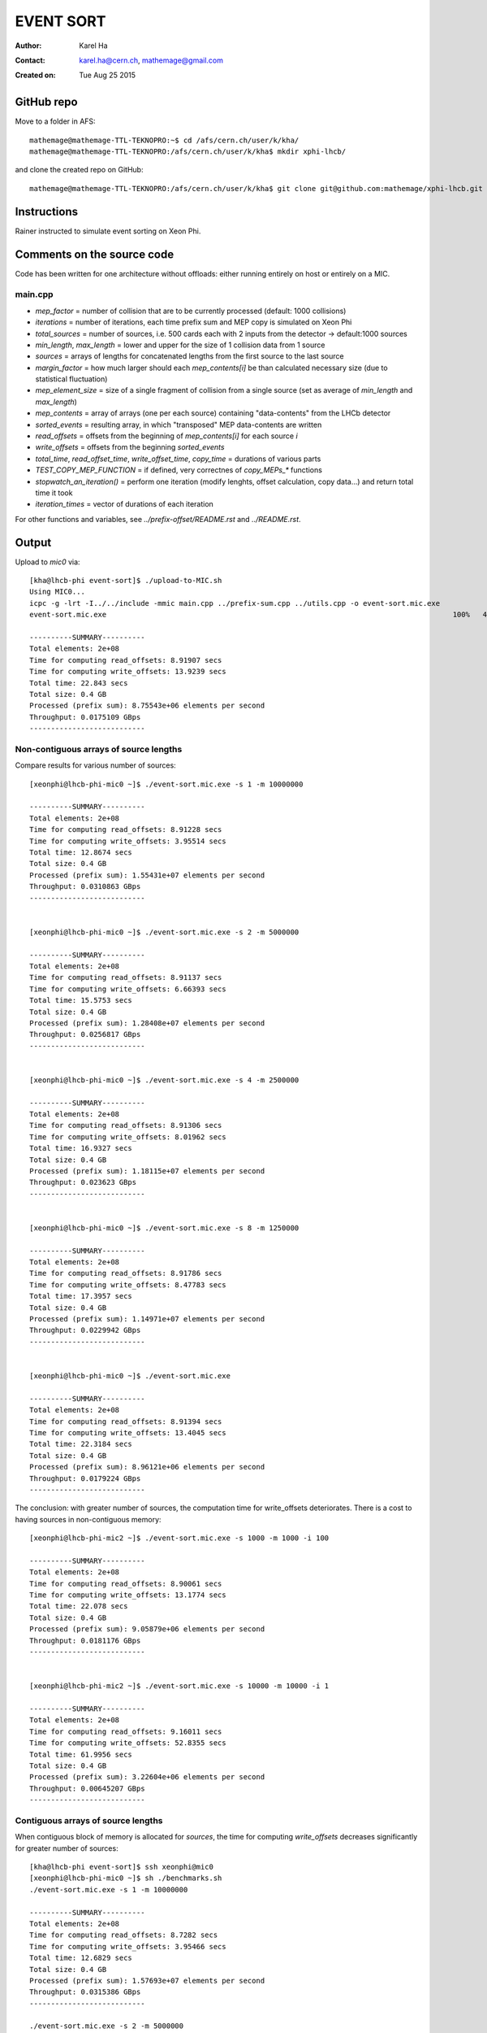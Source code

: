==========
EVENT SORT
==========

:Author: Karel Ha
:Contact: karel.ha@cern.ch, mathemage@gmail.com
:Created on: $Date: Tue Aug 25 2015 $

GitHub repo
-----------

Move to a folder in AFS::

  mathemage@mathemage-TTL-TEKNOPRO:~$ cd /afs/cern.ch/user/k/kha/
  mathemage@mathemage-TTL-TEKNOPRO:/afs/cern.ch/user/k/kha$ mkdir xphi-lhcb/

and clone the created repo on GitHub::

  mathemage@mathemage-TTL-TEKNOPRO:/afs/cern.ch/user/k/kha$ git clone git@github.com:mathemage/xphi-lhcb.git

Instructions
------------

Rainer instructed to simulate event sorting on Xeon Phi.

Comments on the source code
---------------------------

Code has been written for one architecture without offloads: either running entirely on host or entirely on a MIC.

main.cpp
~~~~~~~~

- `mep_factor` = number of collision that are to be currently processed (default: 1000 collisions)
- `iterations` = number of iterations, each time prefix sum and MEP copy is simulated on Xeon Phi
- `total_sources` = number of sources, i.e. 500 cards each with 2 inputs from the detector -> default:1000 sources
- `min_length`, `max_length` = lower and upper for the size of 1 collision data from 1 source
- `sources` = arrays of lengths for concatenated lengths from the first source to the last source
- `margin_factor` = how much larger should each `mep_contents[i]` be than calculated necessary size (due to statistical fluctuation)
- `mep_element_size` = size of a single fragment of collision from a single source (set as average of `min_length` and `max_length`)
- `mep_contents` = array of arrays (one per each source) containing "data-contents" from the LHCb detector
- `sorted_events` = resulting array, in which "transposed" MEP data-contents are written
- `read_offsets` = offsets from the beginning of `mep_contents[i]` for each source `i`
- `write_offsets` = offsets from the beginning `sorted_events`
- `total_time`, `read_offset_time`, `write_offset_time`, `copy_time` = durations of various parts
- `TEST_COPY_MEP_FUNCTION` = if defined, very correctnes of `copy_MEPs_*` functions
- `stopwatch_an_iteration()` = perform one iteration (modify lenghts, offset calculation, copy data...) and return total time it took
- `iteration_times` = vector of durations of each iteration

For other functions and variables, see `../prefix-offset/README.rst` and `../README.rst`.

Output
------

Upload to `mic0` via::

  [kha@lhcb-phi event-sort]$ ./upload-to-MIC.sh
  Using MIC0...
  icpc -g -lrt -I../../include -mmic main.cpp ../prefix-sum.cpp ../utils.cpp -o event-sort.mic.exe
  event-sort.mic.exe                                                                                 100%   40KB  40.2KB/s   00:00

  ----------SUMMARY----------
  Total elements: 2e+08
  Time for computing read_offsets: 8.91907 secs
  Time for computing write_offsets: 13.9239 secs
  Total time: 22.843 secs
  Total size: 0.4 GB
  Processed (prefix sum): 8.75543e+06 elements per second
  Throughput: 0.0175109 GBps
  ---------------------------

Non-contiguous arrays of source lengths
~~~~~~~~~~~~~~~~~~~~~~~~~~~~~~~~~~~~~~~

Compare results for various number of sources::

  [xeonphi@lhcb-phi-mic0 ~]$ ./event-sort.mic.exe -s 1 -m 10000000

  ----------SUMMARY----------
  Total elements: 2e+08
  Time for computing read_offsets: 8.91228 secs
  Time for computing write_offsets: 3.95514 secs
  Total time: 12.8674 secs
  Total size: 0.4 GB
  Processed (prefix sum): 1.55431e+07 elements per second
  Throughput: 0.0310863 GBps
  ---------------------------


  [xeonphi@lhcb-phi-mic0 ~]$ ./event-sort.mic.exe -s 2 -m 5000000

  ----------SUMMARY----------
  Total elements: 2e+08
  Time for computing read_offsets: 8.91137 secs
  Time for computing write_offsets: 6.66393 secs
  Total time: 15.5753 secs
  Total size: 0.4 GB
  Processed (prefix sum): 1.28408e+07 elements per second
  Throughput: 0.0256817 GBps
  ---------------------------


  [xeonphi@lhcb-phi-mic0 ~]$ ./event-sort.mic.exe -s 4 -m 2500000

  ----------SUMMARY----------
  Total elements: 2e+08
  Time for computing read_offsets: 8.91306 secs
  Time for computing write_offsets: 8.01962 secs
  Total time: 16.9327 secs
  Total size: 0.4 GB
  Processed (prefix sum): 1.18115e+07 elements per second
  Throughput: 0.023623 GBps
  ---------------------------


  [xeonphi@lhcb-phi-mic0 ~]$ ./event-sort.mic.exe -s 8 -m 1250000

  ----------SUMMARY----------
  Total elements: 2e+08
  Time for computing read_offsets: 8.91786 secs
  Time for computing write_offsets: 8.47783 secs
  Total time: 17.3957 secs
  Total size: 0.4 GB
  Processed (prefix sum): 1.14971e+07 elements per second
  Throughput: 0.0229942 GBps
  ---------------------------


  [xeonphi@lhcb-phi-mic0 ~]$ ./event-sort.mic.exe

  ----------SUMMARY----------
  Total elements: 2e+08
  Time for computing read_offsets: 8.91394 secs
  Time for computing write_offsets: 13.4045 secs
  Total time: 22.3184 secs
  Total size: 0.4 GB
  Processed (prefix sum): 8.96121e+06 elements per second
  Throughput: 0.0179224 GBps
  ---------------------------

The conclusion: with greater number of sources, the computation time for write_offsets deteriorates. There is a cost to having sources in non-contiguous memory::

  [xeonphi@lhcb-phi-mic2 ~]$ ./event-sort.mic.exe -s 1000 -m 1000 -i 100

  ----------SUMMARY----------
  Total elements: 2e+08
  Time for computing read_offsets: 8.90061 secs
  Time for computing write_offsets: 13.1774 secs
  Total time: 22.078 secs
  Total size: 0.4 GB
  Processed (prefix sum): 9.05879e+06 elements per second
  Throughput: 0.0181176 GBps
  ---------------------------


  [xeonphi@lhcb-phi-mic2 ~]$ ./event-sort.mic.exe -s 10000 -m 10000 -i 1  

  ----------SUMMARY----------
  Total elements: 2e+08
  Time for computing read_offsets: 9.16011 secs
  Time for computing write_offsets: 52.8355 secs
  Total time: 61.9956 secs
  Total size: 0.4 GB
  Processed (prefix sum): 3.22604e+06 elements per second
  Throughput: 0.00645207 GBps
  ---------------------------

Contiguous arrays of source lengths
~~~~~~~~~~~~~~~~~~~~~~~~~~~~~~~~~~~

When contiguous block of memory is allocated for `sources`, the time for computing `write_offsets` decreases significantly for greater number of sources::
    
  [kha@lhcb-phi event-sort]$ ssh xeonphi@mic0
  [xeonphi@lhcb-phi-mic0 ~]$ sh ./benchmarks.sh
  ./event-sort.mic.exe -s 1 -m 10000000

  ----------SUMMARY----------
  Total elements: 2e+08
  Time for computing read_offsets: 8.7282 secs
  Time for computing write_offsets: 3.95466 secs
  Total time: 12.6829 secs
  Total size: 0.4 GB
  Processed (prefix sum): 1.57693e+07 elements per second
  Throughput: 0.0315386 GBps
  ---------------------------

  ./event-sort.mic.exe -s 2 -m 5000000

  ----------SUMMARY----------
  Total elements: 2e+08
  Time for computing read_offsets: 8.72957 secs
  Time for computing write_offsets: 6.61965 secs
  Total time: 15.3492 secs
  Total size: 0.4 GB
  Processed (prefix sum): 1.303e+07 elements per second
  Throughput: 0.02606 GBps
  ---------------------------
  ./event-sort.mic.exe -s 4 -m 2500000

  ----------SUMMARY----------
  Total elements: 2e+08
  Time for computing read_offsets: 8.73222 secs
  Time for computing write_offsets: 7.95306 secs
  Total time: 16.6853 secs
  Total size: 0.4 GB
  Processed (prefix sum): 1.19866e+07 elements per second
  Throughput: 0.0239732 GBps
  ---------------------------
  ./event-sort.mic.exe -s 8 -m 1250000

  ----------SUMMARY----------
  Total elements: 2e+08
  Time for computing read_offsets: 8.72969 secs
  Time for computing write_offsets: 8.68211 secs
  Total time: 17.4118 secs
  Total size: 0.4 GB
  Processed (prefix sum): 1.14865e+07 elements per second
  Throughput: 0.0229729 GBps
  ---------------------------
  ./event-sort.mic.exe

  ----------SUMMARY----------
  Total elements: 2e+08
  Time for computing read_offsets: 8.72788 secs
  Time for computing write_offsets: 11.5977 secs
  Total time: 20.3256 secs
  Total size: 0.4 GB
  Processed (prefix sum): 9.83982e+06 elements per second
  Throughput: 0.0196796 GBps
  ---------------------------
  ./event-sort.mic.exe -s 1000 -m 1000 -i 100

  ----------SUMMARY----------
  Total elements: 2e+08
  Time for computing read_offsets: 8.71245 secs
  Time for computing write_offsets: 12.8127 secs
  Total time: 21.5252 secs
  Total size: 0.4 GB
  Processed (prefix sum): 9.29144e+06 elements per second
  Throughput: 0.0185829 GBps
  ---------------------------
  ./event-sort.mic.exe -s 10000 -m 10000 -i 1

  ----------SUMMARY----------
  Total elements: 2e+08
  Time for computing read_offsets: 8.96645 secs
  Time for computing write_offsets: 40.7559 secs
  Total time: 49.7224 secs
  Total size: 0.4 GB
  Processed (prefix sum): 4.02233e+06 elements per second
  Throughput: 0.00804467 GBps
  ---------------------------

Thus, it's better to use one linear contiguous array `length_t *sources` with appropriate index computation.

Baseline time including copy process (serial copy)
~~~~~~~~~~~~~~~~~~~~~~~~~~~~~~~~~~~~~~~~~~~~~~~~~~

The test with default arguments::

  [kha@lhcb-phi event-sort]$ ./upload-to-MIC.sh
  Using MIC0...
  icpc -g -lrt -I../../include -qopt-report3 -qopt-report-phase=vec -mmic main.cpp ../prefix-sum.cpp ../utils.cpp -o event-sort.mic.exe
  icpc: remark #10397: optimization reports are generated in *.optrpt files in the output location
  event-sort.mic.exe                                                                                 100%   40KB  40.2KB/s   00:00
  benchmarks.sh                                                                                      100%  597     0.6KB/s   00:00

  ----------SUMMARY----------
  Total elements: 1e+08
  Time for computing read_offsets: 8.72954 secs
  Time for computing write_offsets: 9.21006 secs
  Time for copying: 163.676 secs
  Total time: 181.615 secs
  Total size: 0.2 GB
  Processed: 550614 elements per second
  Throughput: 0.00110123 GBps
  ---------------------------

The benchmark script::

  [kha@lhcb-phi event-sort]$ ./upload-to-MIC.sh -b
  Running benchmarks.sh
  Using MIC0...
  icpc -g -lrt -I../../include -qopt-report3 -qopt-report-phase=vec -mmic main.cpp ../prefix-sum.cpp ../utils.cpp -o event-sort.mic.exe
  icpc: remark #10397: optimization reports are generated in *.optrpt files in the output location
  event-sort.mic.exe                                                                                 100%   40KB  40.2KB/s   00:00
  benchmarks.sh                                                                                      100%  597     0.6KB/s   00:00
  ./event-sort.mic.exe -s 1 -m 10000000
  k
  ----------SUMMARY----------
  Total elements: 1e+08
  Time for computing read_offsets: 8.72991 secs
  Time for computing write_offsets: 8.36764 secs
  Time for copying: 38.53 secs
  Total time: 55.6275 secs
  Total size: 0.2 GB
  Processed: 1.79767e+06 elements per second
  Throughput: 0.00359534 GBps
  ---------------------------
  ./event-sort.mic.exe -s 2 -m 5000000

  ----------SUMMARY----------
  Total elements: 1e+08
  Time for computing read_offsets: 8.72921 secs
  Time for computing write_offsets: 7.7414 secs
  Time for copying: 56.6856 secs
  Total time: 73.1562 secs
  Total size: 0.2 GB
  Processed: 1.36694e+06 elements per second
  Throughput: 0.00273388 GBps
  ---------------------------
  ./event-sort.mic.exe -s 4 -m 2500000

  ----------SUMMARY----------
  Total elements: 1e+08
  Time for computing read_offsets: 8.73135 secs
  Time for computing write_offsets: 7.24039 secs
  Time for copying: 64.0729 secs
  Total time: 80.0446 secs
  Total size: 0.2 GB
  Processed: 1.2493e+06 elements per second
  Throughput: 0.00249861 GBps
  ---------------------------
  ./event-sort.mic.exe -s 8 -m 1250000

  ----------SUMMARY----------
  Total elements: 1e+08
  Time for computing read_offsets: 8.72943 secs
  Time for computing write_offsets: 7.24408 secs
  Time for copying: 91.9184 secs
  Total time: 107.892 secs
  Total size: 0.2 GB
  Processed: 926854 elements per second
  Throughput: 0.00185371 GBps
  ---------------------------
  ./event-sort.mic.exe

  ----------SUMMARY----------
  Total elements: 1e+08
  Time for computing read_offsets: 8.72825 secs
  Time for computing write_offsets: 9.21279 secs
  Time for copying: 162.194 secs
  Total time: 180.135 secs
  Total size: 0.2 GB
  Processed: 555139 elements per second
  Throughput: 0.00111028 GBps
  ---------------------------
  ./event-sort.mic.exe -s 1000 -m 1000 -i 100

  ----------SUMMARY----------
  Total elements: 1e+08
  Time for computing read_offsets: 8.71094 secs
  Time for computing write_offsets: 10.4375 secs
  Time for copying: 110.073 secs
  Total time: 129.221 secs
  Total size: 0.2 GB
  Processed: 773868 elements per second
  Throughput: 0.00154774 GBps
  ---------------------------
  ./event-sort.mic.exe -s 10000 -m 10000 -i 1
  benchmarks.sh: line 9:  4715 Segmentation fault      ./event-sort.mic.exe -s 10000 -m 10000 -i 1

.. Note::

  The final test with 10000 sources and 10000 collisons fails with segmentation faults due to insufficent memory for `malloc/calloc`. This test was removed in later versions and commits.

Copy process using OpenMP parallel for
~~~~~~~~~~~~~~~~~~~~~~~~~~~~~~~~~~~~~~

The benchmarks tests with `copy_MEPs_OMP_version()`::

  [kha@lhcb-phi event-sort]$ ./upload-to-MIC.sh -b
  Running benchmarks.sh
  Using MIC0...
  icpc -g -lrt -I../../include -openmp -qopt-report3 -qopt-report-phase=vec -mmic main.cpp ../prefix-sum.cpp ../utils.cpp -o event-sort.mic.exe
  icpc: remark #10397: optimization reports are generated in *.optrpt files in the output location
  event-sort.mic.exe                                                                                 100%   47KB  47.1KB/s   00:00
  benchmarks.sh                                                                                      100%  809     0.8KB/s   00:00
  Varying the number of sources and the MEP factor...
  ./event-sort.mic.exe -s 1 -m 10000000

  ----------SUMMARY----------
  Total elements: 1e+08
  Time for computing read_offsets: 9.79635 secs
  Time for computing write_offsets: 8.27074 secs
  Time for copying: 0.933106 secs
  Total time: 19.0002 secs
  Total size: 0.2 GB
  Processed: 5.2631e+06 elements per second
  Throughput: 0.0105262 GBps
  ---------------------------
  ./event-sort.mic.exe -s 2 -m 5000000

  ----------SUMMARY----------
  Total elements: 1e+08
  Time for computing read_offsets: 9.76693 secs
  Time for computing write_offsets: 8.1456 secs
  Time for copying: 1.46524 secs
  Total time: 19.3778 secs
  Total size: 0.2 GB
  Processed: 5.16055e+06 elements per second
  Throughput: 0.0103211 GBps
  ---------------------------
  ./event-sort.mic.exe -s 4 -m 2500000

  ----------SUMMARY----------
  Total elements: 1e+08
  Time for computing read_offsets: 9.67667 secs
  Time for computing write_offsets: 7.51836 secs
  Time for copying: 1.14182 secs
  Total time: 18.3369 secs
  Total size: 0.2 GB
  Processed: 5.4535e+06 elements per second
  Throughput: 0.010907 GBps
  ---------------------------
  ./event-sort.mic.exe -s 8 -m 1250000

  ----------SUMMARY----------
  Total elements: 1e+08
  Time for computing read_offsets: 9.55109 secs
  Time for computing write_offsets: 7.41747 secs
  Time for copying: 1.91172 secs
  Total time: 18.8803 secs
  Total size: 0.2 GB
  Processed: 5.29653e+06 elements per second
  Throughput: 0.0105931 GBps
  ---------------------------
  ./event-sort.mic.exe

  ----------SUMMARY----------
  Total elements: 1e+08
  Time for computing read_offsets: 9.53512 secs
  Time for computing write_offsets: 9.70429 secs
  Time for copying: 2.60347 secs
  Total time: 21.8429 secs
  Total size: 0.2 GB
  Processed: 4.57815e+06 elements per second
  Throughput: 0.0091563 GBps
  ---------------------------
  ./event-sort.mic.exe -s 1000 -m 1000 -i 100

  ----------SUMMARY----------
  Total elements: 1e+08
  Time for computing read_offsets: 12.4295 secs
  Time for computing write_offsets: 13.0162 secs
  Time for copying: 3.43399 secs
  Total time: 28.8797 secs
  Total size: 0.2 GB
  Processed: 3.46264e+06 elements per second
  Throughput: 0.00692528 GBps
  ---------------------------

  Varying the number of iterations...
  ./event-sort.mic.exe -i 1

  ----------SUMMARY----------
  Total elements: 1e+07
  Time for computing read_offsets: 0.906232 secs
  Time for computing write_offsets: 1.00157 secs
  Time for copying: 0.403936 secs
  Total time: 2.31174 secs
  Total size: 0.02 GB
  Processed: 4.32575e+06 elements per second
  Throughput: 0.0086515 GBps
  ---------------------------
  ./event-sort.mic.exe -i 10

  ----------SUMMARY----------
  Total elements: 1e+08
  Time for computing read_offsets: 9.68235 secs
  Time for computing write_offsets: 9.702 secs
  Time for copying: 1.82603 secs
  Total time: 21.2104 secs
  Total size: 0.2 GB
  Processed: 4.71467e+06 elements per second
  Throughput: 0.00942935 GBps
  ---------------------------
  ./event-sort.mic.exe -i 100

  ----------SUMMARY----------
  Total elements: 1e+09
  Time for computing read_offsets: 96.8748 secs
  Time for computing write_offsets: 92.9315 secs
  Time for copying: 16.279 secs
  Total time: 206.085 secs
  Total size: 2 GB
  Processed: 4.85236e+06 elements per second
  Throughput: 0.00970472 GBps
  ---------------------------
  ./event-sort.mic.exe -i 200

  ----------SUMMARY----------
  Total elements: 2e+09
  Time for computing read_offsets: 192.967 secs
  Time for computing write_offsets: 185.879 secs
  Time for copying: 31.6881 secs
  Total time: 410.534 secs
  Total size: 4 GB
  Processed: 4.8717e+06 elements per second
  Throughput: 0.0097434 GBps
  ---------------------------

Prefix-sum for read_offsets using OpenMP parallel for
~~~~~~~~~~~~~~~~~~~~~~~~~~~~~~~~~~~~~~~~~~~~~~~~~~~~~

The benchmarks tests with `get_read_offsets_OMP_version()`::

  [kha@lhcb-phi event-sort]$ ./upload-to-MIC.sh -b
  Running benchmarks.sh
  Using MIC0...
  icpc -g -lrt -I../../include -openmp -qopt-report3 -qopt-report-phase=vec -mmic main.cpp ../prefix-sum.cpp ../utils.cpp -o event-sort.mic.exe
  icpc: remark #10397: optimization reports are generated in *.optrpt files in the output location
  event-sort.mic.exe                                                                                 100%   49KB  48.9KB/s   00:00
  benchmarks.sh                                                                                      100%  898     0.9KB/s   00:00
  Varying the number of sources and the MEP factor...
  ./event-sort.mic.exe -s 1 -m 10000000

  ----------SUMMARY----------
  Total elements: 1e+08
  Time for computing read_offsets: 10.2022 secs
  Time for computing write_offsets: 8.27889 secs
  Time for copying: 0.720112 secs
  Total time: 19.2012 secs
  Total size: 0.2 GB
  Processed: 5.20802e+06 elements per second
  Throughput: 0.010416 GBps
  ---------------------------
  ./event-sort.mic.exe -s 2 -m 5000000

  ----------SUMMARY----------
  Total elements: 1e+08
  Time for computing read_offsets: 5.75686 secs
  Time for computing write_offsets: 8.09037 secs
  Time for copying: 0.925127 secs
  Total time: 14.7724 secs
  Total size: 0.2 GB
  Processed: 6.7694e+06 elements per second
  Throughput: 0.0135388 GBps
  ---------------------------
  ./event-sort.mic.exe -s 4 -m 2500000

  ----------SUMMARY----------
  Total elements: 1e+08
  Time for computing read_offsets: 3.32101 secs
  Time for computing write_offsets: 7.6416 secs
  Time for copying: 0.944015 secs
  Total time: 11.9066 secs
  Total size: 0.2 GB
  Processed: 8.39868e+06 elements per second
  Throughput: 0.0167974 GBps
  ---------------------------
  ./event-sort.mic.exe -s 8 -m 1250000

  ----------SUMMARY----------
  Total elements: 1e+08
  Time for computing read_offsets: 1.81216 secs
  Time for computing write_offsets: 8.13353 secs
  Time for copying: 1.00086 secs
  Total time: 10.9465 secs
  Total size: 0.2 GB
  Processed: 9.1353e+06 elements per second
  Throughput: 0.0182706 GBps
  ---------------------------
  ./event-sort.mic.exe

  ----------SUMMARY----------
  Total elements: 1e+08
  Time for computing read_offsets: 0.401581 secs
  Time for computing write_offsets: 10.4987 secs
  Time for copying: 1.18386 secs
  Total time: 12.0841 secs
  Total size: 0.2 GB
  Processed: 8.27533e+06 elements per second
  Throughput: 0.0165507 GBps
  ---------------------------
  ./event-sort.mic.exe -s 1000 -m 1000 -i 100

  ----------SUMMARY----------
  Total elements: 1e+08
  Time for computing read_offsets: 0.375774 secs
  Time for computing write_offsets: 13.0442 secs
  Time for copying: 1.10754 secs
  Total time: 14.5275 secs
  Total size: 0.2 GB
  Processed: 6.88348e+06 elements per second
  Throughput: 0.013767 GBps
  ---------------------------

  Varying the number of iterations...
  ./event-sort.mic.exe -i 1

  ----------SUMMARY----------
  Total elements: 1e+07
  Time for computing read_offsets: 0.245701 secs
  Time for computing write_offsets: 1.05357 secs
  Time for copying: 0.187311 secs
  Total time: 1.48658 secs
  Total size: 0.02 GB
  Processed: 6.72685e+06 elements per second
  Throughput: 0.0134537 GBps
  ---------------------------
  ./event-sort.mic.exe -i 10

  ----------SUMMARY----------
  Total elements: 1e+08
  Time for computing read_offsets: 0.378384 secs
  Time for computing write_offsets: 10.4223 secs
  Time for copying: 1.17968 secs
  Total time: 11.9803 secs
  Total size: 0.2 GB
  Processed: 8.34702e+06 elements per second
  Throughput: 0.016694 GBps
  ---------------------------
  ./event-sort.mic.exe -i 100

  ----------SUMMARY----------
  Total elements: 1e+09
  Time for computing read_offsets: 1.79359 secs
  Time for computing write_offsets: 104.249 secs
  Time for copying: 11.1246 secs
  Total time: 117.167 secs
  Total size: 2 GB
  Processed: 8.53484e+06 elements per second
  Throughput: 0.0170697 GBps
  ---------------------------
  ./event-sort.mic.exe -i 200

  ----------SUMMARY----------
  Total elements: 2e+09
  Time for computing read_offsets: 3.34835 secs
  Time for computing write_offsets: 200.013 secs
  Time for copying: 22.3177 secs
  Total time: 225.679 secs
  Total size: 4 GB
  Processed: 8.86215e+06 elements per second
  Throughput: 0.0177243 GBps
  ---------------------------

Prefix-sum for write_offsets using OpenMP parallel for
~~~~~~~~~~~~~~~~~~~~~~~~~~~~~~~~~~~~~~~~~~~~~~~~~~~~~~

The benchmarks tests with `get_write_offsets_OMP_vesion()`::

  [kha@lhcb-phi event-sort]$ ./upload-to-MIC.sh -b
  Running benchmarks.sh
  Using MIC0...
  icpc -g -lrt -I../../include -openmp -qopt-report3 -qopt-report-phase=vec -mmic main.cpp ../prefix-sum.cpp ../utils.cpp -o event-sort.mic.exe
  icpc: remark #10397: optimization reports are generated in *.optrpt files in the output location
  event-sort.mic.exe                                                                                 100%   54KB  53.9KB/s   00:00
  benchmarks.sh                                                                                      100%  898     0.9KB/s   00:00
  Varying the number of sources and the MEP factor...
  ./event-sort.mic.exe -s 1 -m 10000000

  ----------SUMMARY----------
  Total elements: 1e+08
  Time for computing read_offsets: 9.99205 secs
  Time for computing write_offsets: 0.228972 secs
  Time for copying: 0.772912 secs
  Total time: 10.9939 secs
  Total size: 0.2 GB
  Processed: 9.09592e+06 elements per second
  Throughput: 0.0181918 GBps
  ---------------------------
  ./event-sort.mic.exe -s 2 -m 5000000

  ----------SUMMARY----------
  Total elements: 1e+08
  Time for computing read_offsets: 5.78715 secs
  Time for computing write_offsets: 0.222349 secs
  Time for copying: 0.941591 secs
  Total time: 6.95109 secs
  Total size: 0.2 GB
  Processed: 1.43862e+07 elements per second
  Throughput: 0.0287725 GBps
  ---------------------------
  ./event-sort.mic.exe -s 4 -m 2500000

  ----------SUMMARY----------
  Total elements: 1e+08
  Time for computing read_offsets: 3.46175 secs
  Time for computing write_offsets: 0.20651 secs
  Time for copying: 0.953377 secs
  Total time: 4.62164 secs
  Total size: 0.2 GB
  Processed: 2.16374e+07 elements per second
  Throughput: 0.0432747 GBps
  ---------------------------
  ./event-sort.mic.exe -s 8 -m 1250000

  ----------SUMMARY----------
  Total elements: 1e+08
  Time for computing read_offsets: 1.88861 secs
  Time for computing write_offsets: 0.196537 secs
  Time for copying: 1.01361 secs
  Total time: 3.09876 secs
  Total size: 0.2 GB
  Processed: 3.2271e+07 elements per second
  Throughput: 0.064542 GBps
  ---------------------------
  ./event-sort.mic.exe

  ----------SUMMARY----------
  Total elements: 1e+08
  Time for computing read_offsets: 0.397247 secs
  Time for computing write_offsets: 0.293296 secs
  Time for copying: 1.22363 secs
  Total time: 1.91418 secs
  Total size: 0.2 GB
  Processed: 5.22418e+07 elements per second
  Throughput: 0.104484 GBps
  ---------------------------
  ./event-sort.mic.exe -s 1000 -m 1000 -i 100

  ----------SUMMARY----------
  Total elements: 1e+08
  Time for computing read_offsets: 0.38787 secs
  Time for computing write_offsets: 0.347369 secs
  Time for copying: 1.13767 secs
  Total time: 1.87291 secs
  Total size: 0.2 GB
  Processed: 5.33929e+07 elements per second
  Throughput: 0.106786 GBps
  ---------------------------

  Varying the number of iterations...
  ./event-sort.mic.exe -i 1

  ----------SUMMARY----------
  Total elements: 1e+07
  Time for computing read_offsets: 0.23832 secs
  Time for computing write_offsets: 0.0367888 secs
  Time for copying: 0.196166 secs
  Total time: 0.471275 secs
  Total size: 0.02 GB
  Processed: 2.1219e+07 elements per second
  Throughput: 0.042438 GBps
  ---------------------------
  ./event-sort.mic.exe -i 10

  ----------SUMMARY----------
  Total elements: 1e+08
  Time for computing read_offsets: 0.402601 secs
  Time for computing write_offsets: 0.296985 secs
  Time for copying: 1.22022 secs
  Total time: 1.9198 secs
  Total size: 0.2 GB
  Processed: 5.20887e+07 elements per second
  Throughput: 0.104177 GBps
  ---------------------------
  ./event-sort.mic.exe -i 100

  ----------SUMMARY----------
  Total elements: 1e+09
  Time for computing read_offsets: 1.86989 secs
  Time for computing write_offsets: 2.8893 secs
  Time for copying: 11.4858 secs
  Total time: 16.245 secs
  Total size: 2 GB
  Processed: 6.15573e+07 elements per second
  Throughput: 0.123115 GBps
  ---------------------------
  ./event-sort.mic.exe -i 200

  ----------SUMMARY----------
  Total elements: 2e+09
  Time for computing read_offsets: 3.48713 secs
  Time for computing write_offsets: 5.78911 secs
  Time for copying: 22.9099 secs
  Total time: 32.1862 secs
  Total size: 4 GB
  Processed: 6.21385e+07 elements per second
  Throughput: 0.124277 GBps
  ---------------------------

Correct throughput computation
~~~~~~~~~~~~~~~~~~~~~~~~~~~~~~

The benchmarks tests after fixing throughput and total size computation (counting the size of contents, not just their lengths)::

  [kha@lhcb-phi event-sort]$ ./upload-to-MIC.sh -b
  Running benchmarks.sh
  Using MIC0...
  icpc -g -lrt -I../../include -openmp -qopt-report3 -qopt-report-phase=vec -mmic main.cpp ../prefix-sum.cpp ../utils.cpp -o event-sort.mic.exe
  icpc: remark #10397: optimization reports are generated in *.optrpt files in the output location
  event-sort.mic.exe                                                                                 100%   54KB  53.9KB/s   00:00
  benchmarks.sh                                                                                      100%  898     0.9KB/s   00:00
  Varying the number of sources and the MEP factor...
  ./event-sort.mic.exe -s 1 -m 10000000

  ----------SUMMARY----------
  Total elements: 1e+08
  Time for computing read_offsets: 10.0119 secs
  Time for computing write_offsets: 0.229137 secs
  Time for copying: 0.743621 secs
  Total time: 10.9847 secs
  Total size: 11.4994 GB
  Processed: 9.10357e+06 elements per second
  Throughput: 1.04686 GBps
  ---------------------------
  ./event-sort.mic.exe -s 2 -m 5000000

  ----------SUMMARY----------
  Total elements: 1e+08
  Time for computing read_offsets: 5.79486 secs
  Time for computing write_offsets: 0.220166 secs
  Time for copying: 0.946193 secs
  Total time: 6.96121 secs
  Total size: 11.4997 GB
  Processed: 1.43653e+07 elements per second
  Throughput: 1.65197 GBps
  ---------------------------
  ./event-sort.mic.exe -s 4 -m 2500000

  ----------SUMMARY----------
  Total elements: 1e+08
  Time for computing read_offsets: 3.45985 secs
  Time for computing write_offsets: 0.208394 secs
  Time for copying: 0.955895 secs
  Total time: 4.62414 secs
  Total size: 11.4992 GB
  Processed: 2.16256e+07 elements per second
  Throughput: 2.48677 GBps
  ---------------------------
  ./event-sort.mic.exe -s 8 -m 1250000

  ----------SUMMARY----------
  Total elements: 1e+08
  Time for computing read_offsets: 1.89305 secs
  Time for computing write_offsets: 0.194279 secs
  Time for copying: 1.0116 secs
  Total time: 3.09893 secs
  Total size: 11.5002 GB
  Processed: 3.22692e+07 elements per second
  Throughput: 3.71103 GBps
  ---------------------------
  ./event-sort.mic.exe

  ----------SUMMARY----------
  Total elements: 1e+08
  Time for computing read_offsets: 0.39601 secs
  Time for computing write_offsets: 0.292883 secs
  Time for copying: 1.23066 secs
  Total time: 1.91955 secs
  Total size: 11.4988 GB
  Processed: 5.20954e+07 elements per second
  Throughput: 5.99033 GBps
  ---------------------------
  ./event-sort.mic.exe -s 1000 -m 1000 -i 100

  ----------SUMMARY----------
  Total elements: 1e+08
  Time for computing read_offsets: 0.389456 secs
  Time for computing write_offsets: 0.319981 secs
  Time for copying: 1.13655 secs
  Total time: 1.84599 secs
  Total size: 11.5007 GB
  Processed: 5.41714e+07 elements per second
  Throughput: 6.23007 GBps
  ---------------------------

  Varying the number of iterations...
  ./event-sort.mic.exe -i 1

  ----------SUMMARY----------
  Total elements: 1e+07
  Time for computing read_offsets: 0.246554 secs
  Time for computing write_offsets: 0.0361512 secs
  Time for copying: 0.202222 secs
  Total time: 0.484927 secs
  Total size: 1.14996 GB
  Processed: 2.06216e+07 elements per second
  Throughput: 2.37141 GBps
  ---------------------------
  ./event-sort.mic.exe -i 10

  ----------SUMMARY----------
  Total elements: 1e+08
  Time for computing read_offsets: 0.395527 secs
  Time for computing write_offsets: 0.29709 secs
  Time for copying: 1.22107 secs
  Total time: 1.91369 secs
  Total size: 11.4996 GB
  Processed: 5.22551e+07 elements per second
  Throughput: 6.00911 GBps
  ---------------------------
  ./event-sort.mic.exe -i 100

  ----------SUMMARY----------
  Total elements: 1e+09
  Time for computing read_offsets: 1.85257 secs
  Time for computing write_offsets: 2.88706 secs
  Time for copying: 11.4893 secs
  Total time: 16.229 secs
  Total size: 115.004 GB
  Processed: 6.16182e+07 elements per second
  Throughput: 7.08631 GBps
  ---------------------------
  ./event-sort.mic.exe -i 200

  ----------SUMMARY----------
  Total elements: 2e+09
  Time for computing read_offsets: 3.46938 secs
  Time for computing write_offsets: 5.79868 secs
  Time for copying: 22.8545 secs
  Total time: 32.1226 secs
  Total size: 230 GB
  Processed: 6.22615e+07 elements per second
  Throughput: 7.16008 GBps
  ---------------------------

Histogram and statistics
~~~~~~~~~~~~~~~~~~~~~~~~

The benchmarks tests with some statistics and histogram of time durations per each iteration::

  [kha@lhcb-phi event-sort]$ ./upload-to-MIC.sh -b
  Running benchmarks.sh
  Using MIC0...
  icpc -g -lrt -I../../include -openmp -std=c++14 -qopt-report3 -qopt-report-phase=vec -mmic main.cpp ../prefix-sum.cpp ../utils.cpp -o event-sort.mic.exe
  icpc: remark #10397: optimization reports are generated in *.optrpt files in the output location
  event-sort.mic.exe                                                                                 100%  133KB 133.4KB/s   00:00
  benchmarks.sh                                                                                      100%  898     0.9KB/s   00:00
  libiomp5.so                                                                                        100% 1268KB   1.2MB/s   00:00
  Varying the number of sources and the MEP factor...
  ./event-sort.mic.exe -s 1 -m 10000000

  --------STATISTICS OF TIME INTERVALS--------
  min: 1.05950 secs
  max: 1.32880 secs
  mean: 1.10028 secs
  Histogram:
  [1.05950, 1.12682): 9 times
  [1.12682, 1.19415): 0 times
  [1.19415, 1.26147): 0 times
  [1.26147, 1.32880): 1 times
  --------------------------------------------
  ----------SUMMARY----------
  Total elements: 1e+08
  Time for computing read_offsets: 10.0275 secs
  Time for computing write_offsets: 0.230594 secs
  Time for copying: 0.744695 secs
  Total time: 11.0028 secs
  Total size: 11.4999 GB
  Processed: 9.08864e+06 elements per second
  Throughput: 1.04519 GBps
  ---------------------------
  ./event-sort.mic.exe -s 2 -m 5000000

  --------STATISTICS OF TIME INTERVALS--------
  min: 0.64116 secs
  max: 0.90048 secs
  mean: 0.69423 secs
  Histogram:
  [0.64116, 0.70599): 9 times
  [0.70599, 0.77082): 0 times
  [0.77082, 0.83565): 0 times
  [0.83565, 0.90048): 1 times
  --------------------------------------------
  ----------SUMMARY----------
  Total elements: 1e+08
  Time for computing read_offsets: 5.77213 secs
  Time for computing write_offsets: 0.221306 secs
  Time for copying: 0.94891 secs
  Total time: 6.94235 secs
  Total size: 11.4992 GB
  Processed: 1.44043e+07 elements per second
  Throughput: 1.65638 GBps
  ---------------------------
  ./event-sort.mic.exe -s 4 -m 2500000

  --------STATISTICS OF TIME INTERVALS--------
  min: 0.42638 secs
  max: 0.68698 secs
  mean: 0.46065 secs
  Histogram:
  [0.42638, 0.49153): 9 times
  [0.49153, 0.55668): 0 times
  [0.55668, 0.62183): 0 times
  [0.62183, 0.68698): 1 times
  --------------------------------------------
  ----------SUMMARY----------
  Total elements: 1e+08
  Time for computing read_offsets: 3.44524 secs
  Time for computing write_offsets: 0.207096 secs
  Time for copying: 0.954154 secs
  Total time: 4.60649 secs
  Total size: 11.5008 GB
  Processed: 2.17085e+07 elements per second
  Throughput: 2.49666 GBps
  ---------------------------
  ./event-sort.mic.exe -s 8 -m 1250000

  --------STATISTICS OF TIME INTERVALS--------
  min: 0.27765 secs
  max: 0.57929 secs
  mean: 0.30888 secs
  Histogram:
  [0.27765, 0.35306): 9 times
  [0.35306, 0.42847): 0 times
  [0.42847, 0.50388): 0 times
  [0.50388, 0.57929): 1 times
  --------------------------------------------
  ----------SUMMARY----------
  Total elements: 1e+08
  Time for computing read_offsets: 1.88406 secs
  Time for computing write_offsets: 0.195166 secs
  Time for copying: 1.00954 secs
  Total time: 3.08877 secs
  Total size: 11.5003 GB
  Processed: 3.23754e+07 elements per second
  Throughput: 3.72328 GBps
  ---------------------------
  ./event-sort.mic.exe

  --------STATISTICS OF TIME INTERVALS--------
  min: 0.15876 secs
  max: 0.48001 secs
  mean: 0.19157 secs
  Histogram:
  [0.15876, 0.23908): 9 times
  [0.23908, 0.31939): 0 times
  [0.31939, 0.39970): 0 times
  [0.39970, 0.48001): 1 times
  --------------------------------------------
  ----------SUMMARY----------
  Total elements: 1e+08
  Time for computing read_offsets: 0.392248 secs
  Time for computing write_offsets: 0.300912 secs
  Time for copying: 1.22255 secs
  Total time: 1.91571 secs
  Total size: 11.4992 GB
  Processed: 5.22001e+07 elements per second
  Throughput: 6.00257 GBps
  ---------------------------
  ./event-sort.mic.exe -s 1000 -m 1000 -i 100

  --------STATISTICS OF TIME INTERVALS--------
  min: 0.01583 secs
  max: 0.25273 secs
  mean: 0.01867 secs
  Histogram:
  [0.01583, 0.03952): 99 times
  [0.03952, 0.06321): 0 times
  [0.06321, 0.08690): 0 times
  [0.08690, 0.11059): 0 times
  [0.11059, 0.13428): 0 times
  [0.13428, 0.15797): 0 times
  [0.15797, 0.18166): 0 times
  [0.18166, 0.20535): 0 times
  [0.20535, 0.22904): 0 times
  [0.22904, 0.25273): 1 times
  --------------------------------------------
  ----------SUMMARY----------
  Total elements: 1e+08
  Time for computing read_offsets: 0.382261 secs
  Time for computing write_offsets: 0.342993 secs
  Time for copying: 1.14151 secs
  Total time: 1.86677 secs
  Total size: 11.5029 GB
  Processed: 5.35686e+07 elements per second
  Throughput: 6.16193 GBps
  ---------------------------

  Varying the number of iterations...
  ./event-sort.mic.exe -i 1

  --------STATISTICS OF TIME INTERVALS--------
  min: 0.47848 secs
  max: 0.47848 secs
  mean: 0.47848 secs
  Histogram:
  [0.47848, 0.47848): 1 times
  --------------------------------------------
  ----------SUMMARY----------
  Total elements: 1e+07
  Time for computing read_offsets: 0.244454 secs
  Time for computing write_offsets: 0.0372003 secs
  Time for copying: 0.196824 secs
  Total time: 0.478478 secs
  Total size: 1.14999 GB
  Processed: 2.08996e+07 elements per second
  Throughput: 2.40343 GBps
  ---------------------------
  ./event-sort.mic.exe -i 10

  --------STATISTICS OF TIME INTERVALS--------
  min: 0.15843 secs
  max: 0.48001 secs
  mean: 0.19085 secs
  Histogram:
  [0.15843, 0.23883): 9 times
  [0.23883, 0.31922): 0 times
  [0.31922, 0.39962): 0 times
  [0.39962, 0.48001): 1 times
  --------------------------------------------
  ----------SUMMARY----------
  Total elements: 1e+08
  Time for computing read_offsets: 0.391939 secs
  Time for computing write_offsets: 0.293104 secs
  Time for copying: 1.22345 secs
  Total time: 1.90849 secs
  Total size: 11.4995 GB
  Processed: 5.23973e+07 elements per second
  Throughput: 6.02545 GBps
  ---------------------------
  ./event-sort.mic.exe -i 100

  --------STATISTICS OF TIME INTERVALS--------
  min: 0.15838 secs
  max: 0.47456 secs
  mean: 0.16239 secs
  Histogram:
  [0.15838, 0.19000): 99 times
  [0.19000, 0.22162): 0 times
  [0.22162, 0.25324): 0 times
  [0.25324, 0.28485): 0 times
  [0.28485, 0.31647): 0 times
  [0.31647, 0.34809): 0 times
  [0.34809, 0.37971): 0 times
  [0.37971, 0.41133): 0 times
  [0.41133, 0.44294): 0 times
  [0.44294, 0.47456): 1 times
  --------------------------------------------
  ----------SUMMARY----------
  Total elements: 1e+09
  Time for computing read_offsets: 1.85009 secs
  Time for computing write_offsets: 2.89138 secs
  Time for copying: 11.4978 secs
  Total time: 16.2392 secs
  Total size: 115.011 GB
  Processed: 6.15792e+07 elements per second
  Throughput: 7.0823 GBps
  ---------------------------
  ./event-sort.mic.exe -i 200

  --------STATISTICS OF TIME INTERVALS--------
  min: 0.15824 secs
  max: 0.47081 secs
  mean: 0.16068 secs
  Histogram:
  [0.15824, 0.17908): 199 times
  [0.17908, 0.19991): 0 times
  [0.19991, 0.22075): 0 times
  [0.22075, 0.24159): 0 times
  [0.24159, 0.26243): 0 times
  [0.26243, 0.28327): 0 times
  [0.28327, 0.30411): 0 times
  [0.30411, 0.32494): 0 times
  [0.32494, 0.34578): 0 times
  [0.34578, 0.36662): 0 times
  [0.36662, 0.38746): 0 times
  [0.38746, 0.40830): 0 times
  [0.40830, 0.42914): 0 times
  [0.42914, 0.44997): 0 times
  [0.44997, 0.47081): 1 times
  --------------------------------------------
  ----------SUMMARY----------
  Total elements: 2e+09
  Time for computing read_offsets: 3.49072 secs
  Time for computing write_offsets: 5.75852 secs
  Time for copying: 22.8868 secs
  Total time: 32.1361 secs
  Total size: 229.982 GB
  Processed: 6.22354e+07 elements per second
  Throughput: 7.15652 GBps
  ---------------------------

Statistics discarding the initial iteration
~~~~~~~~~~~~~~~~~~~~~~~~~~~~~~~~~~~~~~~~~~~

The benchmarks tests which does not include the first iteration into the statistics::

  [kha@lhcb-phi event-sort]$ ./upload-to-MIC.sh -b
  Running benchmarks.sh
  Using MIC0...
  icpc -g -lrt -I../../include -openmp -std=c++14 -qopt-report3 -qopt-report-phase=vec -mmic main.cpp ../prefix-sum.cpp ../utils.cpp -o event-sort.mic.exe
  icpc: remark #10397: optimization reports are generated in *.optrpt files in the output location
  event-sort.mic.exe                                                                                 100%  143KB 142.6KB/s   00:00
  benchmarks.sh                                                                                      100%  898     0.9KB/s   00:00
  libiomp5.so                                                                                        100% 1268KB   1.2MB/s   00:00
  Varying the number of sources and the MEP factor...
  ./event-sort.mic.exe -s 1 -m 10000000

  --------STATISTICS OF TIME INTERVALS--------
  The initial iteration: 1.32541 secs
  min: 1.06163 secs
  max: 1.10071 secs
  mean: 1.07143 secs
  Histogram:
  [1.06163, 1.07140): 7 times
  [1.07140, 1.08117): 1 times
  [1.08117, 1.09094): 1 times
  [1.09094, 1.10071): 1 times
  --------------------------------------------
  ----------SUMMARY----------
  Total elements: 1e+08
  Time for computing read_offsets: 9.76519 secs
  Time for computing write_offsets: 0.221946 secs
  Time for copying: 0.727193 secs
  Total time: 10.7143 secs
  Total size: 11.5 GB
  Processed: 9.3333e+06 elements per second
  Throughput: 1.07333 GBps
  ---------------------------
  ./event-sort.mic.exe -s 2 -m 5000000

  --------STATISTICS OF TIME INTERVALS--------
  The initial iteration: 0.90188 secs
  min: 0.62922 secs
  max: 0.69683 secs
  mean: 0.66163 secs
  Histogram:
  [0.62922, 0.64613): 4 times
  [0.64613, 0.66303): 1 times
  [0.66303, 0.67993): 2 times
  [0.67993, 0.69683): 3 times
  --------------------------------------------
  ----------SUMMARY----------
  Total elements: 1e+08
  Time for computing read_offsets: 5.47646 secs
  Time for computing write_offsets: 0.213602 secs
  Time for copying: 0.926254 secs
  Total time: 6.61631 secs
  Total size: 11.5 GB
  Processed: 1.51142e+07 elements per second
  Throughput: 1.73814 GBps
  ---------------------------
  ./event-sort.mic.exe -s 4 -m 2500000

  --------STATISTICS OF TIME INTERVALS--------
  The initial iteration: 0.74336 secs
  min: 0.42776 secs
  max: 0.44565 secs
  mean: 0.43536 secs
  Histogram:
  [0.42776, 0.43223): 3 times
  [0.43223, 0.43671): 3 times
  [0.43671, 0.44118): 3 times
  [0.44118, 0.44565): 1 times
  --------------------------------------------
  ----------SUMMARY----------
  Total elements: 1e+08
  Time for computing read_offsets: 3.23586 secs
  Time for computing write_offsets: 0.200783 secs
  Time for copying: 0.917004 secs
  Total time: 4.35365 secs
  Total size: 11.5007 GB
  Processed: 2.29693e+07 elements per second
  Throughput: 2.64163 GBps
  ---------------------------
  ./event-sort.mic.exe -s 8 -m 1250000

  --------STATISTICS OF TIME INTERVALS--------
  The initial iteration: 0.58039 secs
  min: 0.27776 secs
  max: 0.27956 secs
  mean: 0.27912 secs
  Histogram:
  [0.27776, 0.27821): 1 times
  [0.27821, 0.27866): 1 times
  [0.27866, 0.27911): 1 times
  [0.27911, 0.27956): 7 times
  --------------------------------------------
  ----------SUMMARY----------
  Total elements: 1e+08
  Time for computing read_offsets: 1.65574 secs
  Time for computing write_offsets: 0.187871 secs
  Time for copying: 0.947603 secs
  Total time: 2.79121 secs
  Total size: 11.5002 GB
  Processed: 3.58267e+07 elements per second
  Throughput: 4.12013 GBps
  ---------------------------
  ./event-sort.mic.exe

  --------STATISTICS OF TIME INTERVALS--------
  The initial iteration: 0.47676 secs
  min: 0.15856 secs
  max: 0.15935 secs
  mean: 0.15896 secs
  Histogram:
  [0.15856, 0.15876): 1 times
  [0.15876, 0.15896): 4 times
  [0.15896, 0.15915): 3 times
  [0.15915, 0.15935): 2 times
  --------------------------------------------
  ----------SUMMARY----------
  Total elements: 1e+08
  Time for computing read_offsets: 0.164303 secs
  Time for computing write_offsets: 0.288554 secs
  Time for copying: 1.13675 secs
  Total time: 1.58961 secs
  Total size: 11.4998 GB
  Processed: 6.29086e+07 elements per second
  Throughput: 7.23434 GBps
  ---------------------------
  ./event-sort.mic.exe -s 1000 -m 1000 -i 100

  --------STATISTICS OF TIME INTERVALS--------
  The initial iteration: 0.26013 secs
  min: 0.01560 secs
  max: 0.01681 secs
  mean: 0.01604 secs
  Histogram:
  [0.01560, 0.01572): 29 times
  [0.01572, 0.01584): 1 times
  [0.01584, 0.01596): 3 times
  [0.01596, 0.01609): 1 times
  [0.01609, 0.01621): 43 times
  [0.01621, 0.01633): 10 times
  [0.01633, 0.01645): 9 times
  [0.01645, 0.01657): 2 times
  [0.01657, 0.01669): 1 times
  [0.01669, 0.01681): 1 times
  --------------------------------------------
  ----------SUMMARY----------
  Total elements: 1e+08
  Time for computing read_offsets: 0.171142 secs
  Time for computing write_offsets: 0.315524 secs
  Time for copying: 1.1176 secs
  Total time: 1.60426 secs
  Total size: 11.5006 GB
  Processed: 6.2334e+07 elements per second
  Throughput: 7.1688 GBps
  ---------------------------

  Varying the number of iterations...
  ./event-sort.mic.exe -i 1

  --------STATISTICS OF TIME INTERVALS--------
  The initial iteration: 0.47896 secs
  min: 0.15926 secs
  max: 0.15926 secs
  mean: 0.15926 secs
  Histogram:
  [0.15926, 0.15926): 1 times
  --------------------------------------------
  ----------SUMMARY----------
  Total elements: 1e+07
  Time for computing read_offsets: 0.0160031 secs
  Time for computing write_offsets: 0.0288499 secs
  Time for copying: 0.114403 secs
  Total time: 0.159256 secs
  Total size: 1.14992 GB
  Processed: 6.27919e+07 elements per second
  Throughput: 7.22059 GBps
  ---------------------------
  ./event-sort.mic.exe -i 10

  --------STATISTICS OF TIME INTERVALS--------
  The initial iteration: 0.48201 secs
  min: 0.15918 secs
  max: 0.16195 secs
  mean: 0.15974 secs
  Histogram:
  [0.15918, 0.15987): 8 times
  [0.15987, 0.16057): 1 times
  [0.16057, 0.16126): 0 times
  [0.16126, 0.16195): 1 times
  --------------------------------------------
  ----------SUMMARY----------
  Total elements: 1e+08
  Time for computing read_offsets: 0.160308 secs
  Time for computing write_offsets: 0.288843 secs
  Time for copying: 1.1483 secs
  Total time: 1.59745 secs
  Total size: 11.5002 GB
  Processed: 6.25999e+07 elements per second
  Throughput: 7.19909 GBps
  ---------------------------
  ./event-sort.mic.exe -i 100

  --------STATISTICS OF TIME INTERVALS--------
  The initial iteration: 0.48753 secs
  min: 0.15807 secs
  max: 0.15999 secs
  mean: 0.15926 secs
  Histogram:
  [0.15807, 0.15826): 1 times
  [0.15826, 0.15845): 1 times
  [0.15845, 0.15865): 1 times
  [0.15865, 0.15884): 9 times
  [0.15884, 0.15903): 12 times
  [0.15903, 0.15922): 22 times
  [0.15922, 0.15941): 18 times
  [0.15941, 0.15961): 24 times
  [0.15961, 0.15980): 8 times
  [0.15980, 0.15999): 4 times
  --------------------------------------------
  ----------SUMMARY----------
  Total elements: 1e+09
  Time for computing read_offsets: 1.63671 secs
  Time for computing write_offsets: 2.85695 secs
  Time for copying: 11.432 secs
  Total time: 15.9257 secs
  Total size: 114.998 GB
  Processed: 6.27917e+07 elements per second
  Throughput: 7.22094 GBps
  ---------------------------
  ./event-sort.mic.exe -i 200

  --------STATISTICS OF TIME INTERVALS--------
  The initial iteration: 0.47607 secs
  min: 0.15833 secs
  max: 0.15999 secs
  mean: 0.15933 secs
  Histogram:
  [0.15833, 0.15844): 1 times
  [0.15844, 0.15855): 1 times
  [0.15855, 0.15866): 4 times
  [0.15866, 0.15877): 2 times
  [0.15877, 0.15888): 4 times
  [0.15888, 0.15899): 13 times
  [0.15899, 0.15910): 14 times
  [0.15910, 0.15922): 24 times
  [0.15922, 0.15933): 37 times
  [0.15933, 0.15944): 28 times
  [0.15944, 0.15955): 27 times
  [0.15955, 0.15966): 21 times
  [0.15966, 0.15977): 17 times
  [0.15977, 0.15988): 5 times
  [0.15988, 0.15999): 2 times
  --------------------------------------------
  ----------SUMMARY----------
  Total elements: 2e+09
  Time for computing read_offsets: 3.29147 secs
  Time for computing write_offsets: 5.79865 secs
  Time for copying: 22.775 secs
  Total time: 31.8651 secs
  Total size: 230.017 GB
  Processed: 6.27646e+07 elements per second
  Throughput: 7.21846 GBps
  ---------------------------

And statistics for 1000 iterations::

  [xeonphi@lhcb-phi-mic0 ~]$ ./event-sort.mic.exe -i 1000

  --------STATISTICS OF TIME INTERVALS--------
  The initial iteration: 0.48388 secs
  min: 0.15863 secs
  max: 0.16078 secs
  mean: 0.15952 secs
  Histogram:
  [0.15863, 0.15870): 3 times
  [0.15870, 0.15877): 1 times
  [0.15877, 0.15884): 3 times
  [0.15884, 0.15890): 0 times
  [0.15890, 0.15897): 5 times
  [0.15897, 0.15904): 10 times
  [0.15904, 0.15910): 9 times
  [0.15910, 0.15917): 16 times
  [0.15917, 0.15924): 30 times
  [0.15924, 0.15931): 60 times
  [0.15931, 0.15937): 91 times
  [0.15937, 0.15944): 133 times
  [0.15944, 0.15951): 136 times
  [0.15951, 0.15958): 124 times
  [0.15958, 0.15964): 114 times
  [0.15964, 0.15971): 91 times
  [0.15971, 0.15978): 75 times
  [0.15978, 0.15984): 46 times
  [0.15984, 0.15991): 24 times
  [0.15991, 0.15998): 15 times
  [0.15998, 0.16005): 3 times
  [0.16005, 0.16011): 6 times
  [0.16011, 0.16018): 1 times
  [0.16018, 0.16025): 1 times
  [0.16025, 0.16031): 0 times
  [0.16031, 0.16038): 0 times
  [0.16038, 0.16045): 0 times
  [0.16045, 0.16052): 0 times
  [0.16052, 0.16058): 0 times
  [0.16058, 0.16065): 1 times
  [0.16065, 0.16072): 0 times
  [0.16072, 0.16078): 2 times
  --------------------------------------------
  ----------SUMMARY----------
  Total elements: 1e+10
  Time for computing read_offsets: 16.3822 secs
  Time for computing write_offsets: 29.0063 secs
  Time for copying: 114.128 secs
  Total time: 159.516 secs
  Total size: 1149.98 GB
  Processed: 6.26895e+07 elements per second
  Throughput: 7.20919 GBps
  ---------------------------
